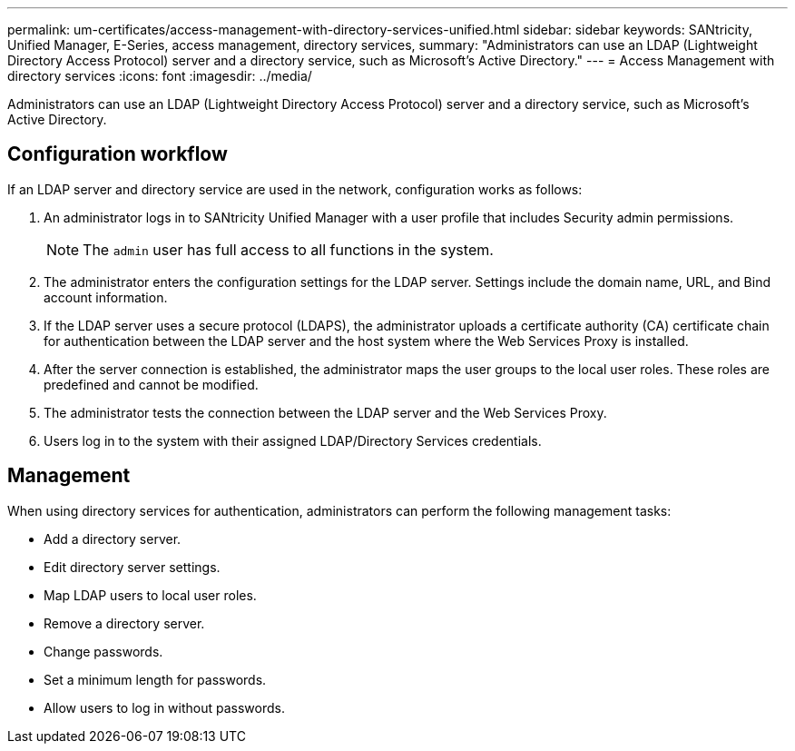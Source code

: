 ---
permalink: um-certificates/access-management-with-directory-services-unified.html
sidebar: sidebar
keywords: SANtricity, Unified Manager, E-Series, access management, directory services,
summary: "Administrators can use an LDAP (Lightweight Directory Access Protocol) server and a directory service, such as Microsoft’s Active Directory."
---
= Access Management with directory services
:icons: font
:imagesdir: ../media/

[.lead]
Administrators can use an LDAP (Lightweight Directory Access Protocol) server and a directory service, such as Microsoft's Active Directory.

== Configuration workflow

If an LDAP server and directory service are used in the network, configuration works as follows:

. An administrator logs in to SANtricity Unified Manager with a user profile that includes Security admin permissions.
+
[NOTE]
====
The `admin` user has full access to all functions in the system.
====

. The administrator enters the configuration settings for the LDAP server. Settings include the domain name, URL, and Bind account information.
. If the LDAP server uses a secure protocol (LDAPS), the administrator uploads a certificate authority (CA) certificate chain for authentication between the LDAP server and the host system where the Web Services Proxy is installed.
. After the server connection is established, the administrator maps the user groups to the local user roles. These roles are predefined and cannot be modified.
. The administrator tests the connection between the LDAP server and the Web Services Proxy.
. Users log in to the system with their assigned LDAP/Directory Services credentials.

== Management

When using directory services for authentication, administrators can perform the following management tasks:

* Add a directory server.
* Edit directory server settings.
* Map LDAP users to local user roles.
* Remove a directory server.
* Change passwords.
* Set a minimum length for passwords.
* Allow users to log in without passwords.
